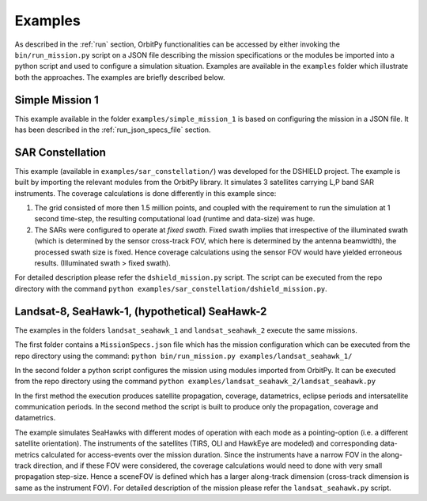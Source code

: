 .. _examples:

Examples
*********

As described in the :ref:`run` section, OrbitPy functionalities can be accessed by either invoking the ``bin/run_mission.py`` script
on a JSON file describing the mission specifications or the modules be imported into a python script and used to configure a simulation situation.
Examples are available in the ``examples`` folder which illustrate both the approaches.
The examples are briefly described below.

Simple Mission 1
=================
This example available in the folder ``examples/simple_mission_1`` is based on configuring the mission in a JSON file.
It has been described in the :ref:`run_json_specs_file` section.


SAR Constellation
==================
This example (available in ``examples/sar_constellation/``) was developed for the DSHIELD project. 
The example is built by importing the relevant modules from the OrbitPy library.
It simulates 3 satellites carrying L,P band SAR instruments.
The coverage calculations is done differently in this example since:

(1) The grid consisted of more then 1.5 million points, and coupled with the requirement to run the simulation at 1 second time-step, 
    the resulting computational load (runtime and data-size) was huge.

(2) The SARs were configured to operate at  *fixed swath*.  Fixed swath implies that irrespective of the illuminated swath 
    (which is determined by the sensor cross-track FOV, which here is determined by the antenna beamwidth), 
    the processed swath size is fixed. Hence coverage calculations using the sensor FOV would have yielded
    erroneous results. (Illuminated swath > fixed swath).

For detailed description please refer the ``dshield_mission.py`` script. The script can be executed from the repo directory 
with the command ``python examples/sar_constellation/dshield_mission.py``.


Landsat-8, SeaHawk-1, (hypothetical) SeaHawk-2
=================================================
The examples in the folders ``landsat_seahawk_1`` and ``landsat_seahawk_2`` execute the same missions. 

The first folder contains a ``MissionSpecs.json`` file which has the mission configuration which can be executed from the repo directory 
using the command: ``python bin/run_mission.py examples/landsat_seahawk_1/``

In the second folder a python script configures the mission using modules imported from OrbitPy. 
It can be executed from the repo directory using the command ``python examples/landsat_seahawk_2/landsat_seahawk.py``

In the first method the execution produces satellite propagation, coverage, datametrics, eclipse periods and intersatellite communication periods.
In the second method the script is built to produce only the propagation, coverage and datametrics.

The example simulates SeaHawks with different modes of operation with each mode as a pointing-option (i.e. a different satellite orientation). 
The instruments of the satellites (TIRS, OLI and HawkEye are modeled) and corresponding data-metrics calculated for access-events over the mission duration.
Since the instruments have a narrow FOV in the along-track direction, and if these FOV were considered, the coverage calculations would need to done with very small propagation step-size. Hence a sceneFOV is defined which has a larger 
along-track dimension (cross-track dimension is same as the instrument FOV).
For detailed description of the mission please refer the ``landsat_seahawk.py`` script.
